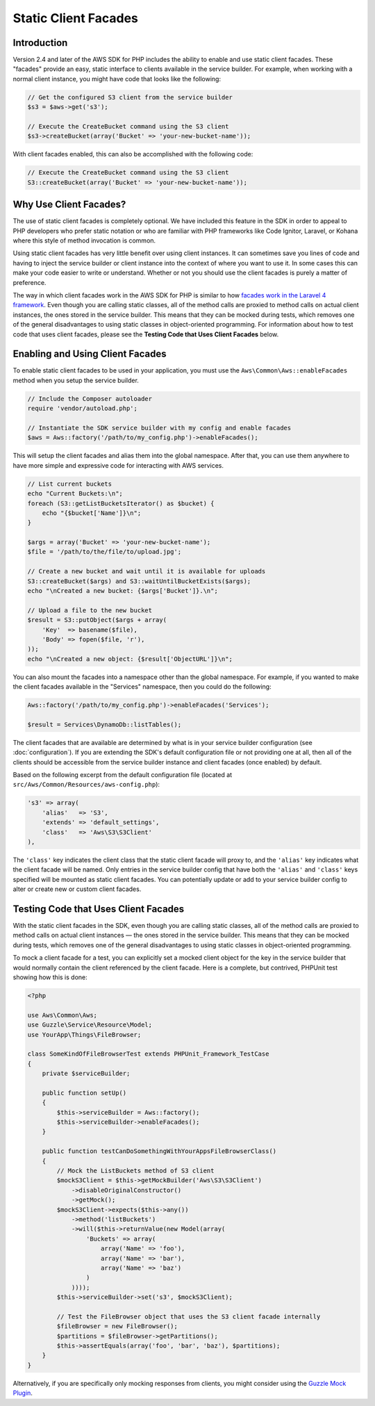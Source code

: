 =====================
Static Client Facades
=====================

Introduction
------------

Version 2.4 and later of the AWS SDK for PHP includes the ability to enable and use static client facades. These
"facades" provide an easy, static interface to clients available in the service builder. For example, when working with
a normal client instance, you might have code that looks like the following:

.. code-block:: php

    // Get the configured S3 client from the service builder
    $s3 = $aws->get('s3');

    // Execute the CreateBucket command using the S3 client
    $s3->createBucket(array('Bucket' => 'your-new-bucket-name'));

With client facades enabled, this can also be accomplished with the following code:

.. code-block:: php

    // Execute the CreateBucket command using the S3 client
    S3::createBucket(array('Bucket' => 'your-new-bucket-name'));

Why Use Client Facades?
-----------------------

The use of static client facades is completely optional. We have included this feature in the SDK in order to appeal to
PHP developers who prefer static notation or who are familiar with PHP frameworks like Code Ignitor, Laravel, or Kohana
where this style of method invocation is common.

Using static client facades has very little benefit over using client instances. It can sometimes save you lines of
code and having to inject the service builder or client instance into the context of where you want to use it. In some
cases this can make your code easier to write or understand. Whether or not you should use the client facades is purely
a matter of preference.

The way in which client facades work in the AWS SDK for PHP is similar to how `facades work in the Laravel 4 framework
<http://laravel.com/docs/facades>`_. Even though you are calling static classes, all of the method calls are proxied to
method calls on actual client instances, the ones stored in the service builder. This means that they can be mocked
during tests, which removes one of the general disadvantages to using static classes in object-oriented programming. For
information about how to test code that uses client facades, please see the **Testing Code that Uses Client Facades**
below.

Enabling and Using Client Facades
---------------------------------

To enable static client facades to be used in your application, you must use the ``Aws\Common\Aws::enableFacades``
method when you setup the service builder.

.. code-block:: php

    // Include the Composer autoloader
    require 'vendor/autoload.php';

    // Instantiate the SDK service builder with my config and enable facades
    $aws = Aws::factory('/path/to/my_config.php')->enableFacades();

This will setup the client facades and alias them into the global namespace. After that, you can use them anywhere to
have more simple and expressive code for interacting with AWS services.

.. code-block:: php

    // List current buckets
    echo "Current Buckets:\n";
    foreach (S3::getListBucketsIterator() as $bucket) {
        echo "{$bucket['Name']}\n";
    }

    $args = array('Bucket' => 'your-new-bucket-name');
    $file = '/path/to/the/file/to/upload.jpg';

    // Create a new bucket and wait until it is available for uploads
    S3::createBucket($args) and S3::waitUntilBucketExists($args);
    echo "\nCreated a new bucket: {$args['Bucket']}.\n";

    // Upload a file to the new bucket
    $result = S3::putObject($args + array(
        'Key'  => basename($file),
        'Body' => fopen($file, 'r'),
    ));
    echo "\nCreated a new object: {$result['ObjectURL']}\n";

You can also mount the facades into a namespace other than the global namespace. For example, if you wanted to make the
client facades available in the "Services" namespace, then you could do the following:

.. code-block:: php

    Aws::factory('/path/to/my_config.php')->enableFacades('Services');

    $result = Services\DynamoDb::listTables();

The client facades that are available are determined by what is in your service builder configuration (see
:doc:`configuration`). If you are extending the SDK's default configuration file or not providing one at all, then all
of the clients should be accessible from the service builder instance and client facades (once enabled) by default.

Based on the following excerpt from the default configuration file (located at
``src/Aws/Common/Resources/aws-config.php``):

.. code-block:: php

    's3' => array(
        'alias'   => 'S3',
        'extends' => 'default_settings',
        'class'   => 'Aws\S3\S3Client'
    ),

The ``'class'`` key indicates the client class that the static client facade will proxy to, and the ``'alias'`` key
indicates what the client facade will be named. Only entries in the service builder config that have both the
``'alias'`` and ``'class'`` keys specified will be mounted as static client facades. You can potentially update or add
to your service builder config to alter or create new or custom client facades.

Testing Code that Uses Client Facades
-------------------------------------

With the static client facades in the SDK, even though you are calling static classes, all of the method calls are
proxied to method calls on actual client instances — the ones stored in the service builder. This means that they can
be mocked during tests, which removes one of the general disadvantages to using static classes in object-oriented
programming.

To mock a client facade for a test, you can explicitly set a mocked client object for the key in the service builder
that would normally contain the client referenced by the client facade. Here is a complete, but contrived, PHPUnit test
showing how this is done:

.. code-block:: php

    <?php

    use Aws\Common\Aws;
    use Guzzle\Service\Resource\Model;
    use YourApp\Things\FileBrowser;

    class SomeKindOfFileBrowserTest extends PHPUnit_Framework_TestCase
    {
        private $serviceBuilder;

        public function setUp()
        {
            $this->serviceBuilder = Aws::factory();
            $this->serviceBuilder->enableFacades();
        }

        public function testCanDoSomethingWithYourAppsFileBrowserClass()
        {
            // Mock the ListBuckets method of S3 client
            $mockS3Client = $this->getMockBuilder('Aws\S3\S3Client')
                ->disableOriginalConstructor()
                ->getMock();
            $mockS3Client->expects($this->any())
                ->method('listBuckets')
                ->will($this->returnValue(new Model(array(
                    'Buckets' => array(
                        array('Name' => 'foo'),
                        array('Name' => 'bar'),
                        array('Name' => 'baz')
                    )
                ))));
            $this->serviceBuilder->set('s3', $mockS3Client);

            // Test the FileBrowser object that uses the S3 client facade internally
            $fileBrowser = new FileBrowser();
            $partitions = $fileBrowser->getPartitions();
            $this->assertEquals(array('foo', 'bar', 'baz'), $partitions);
        }
    }

Alternatively, if you are specifically only mocking responses from clients, you might consider using the `Guzzle Mock
Plugin <http://guzzlephp.org/plugins/mock-plugin.html>`_.
